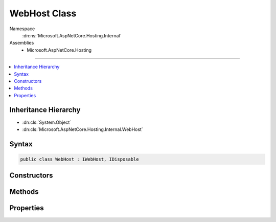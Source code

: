 

WebHost Class
=============





Namespace
    :dn:ns:`Microsoft.AspNetCore.Hosting.Internal`
Assemblies
    * Microsoft.AspNetCore.Hosting

----

.. contents::
   :local:



Inheritance Hierarchy
---------------------


* :dn:cls:`System.Object`
* :dn:cls:`Microsoft.AspNetCore.Hosting.Internal.WebHost`








Syntax
------

.. code-block:: csharp

    public class WebHost : IWebHost, IDisposable








.. dn:class:: Microsoft.AspNetCore.Hosting.Internal.WebHost
    :hidden:

.. dn:class:: Microsoft.AspNetCore.Hosting.Internal.WebHost

Constructors
------------

.. dn:class:: Microsoft.AspNetCore.Hosting.Internal.WebHost
    :noindex:
    :hidden:

    
    .. dn:constructor:: Microsoft.AspNetCore.Hosting.Internal.WebHost.WebHost(Microsoft.Extensions.DependencyInjection.IServiceCollection, System.IServiceProvider, Microsoft.AspNetCore.Hosting.Internal.WebHostOptions, Microsoft.Extensions.Configuration.IConfiguration)
    
        
    
        
        :type appServices: Microsoft.Extensions.DependencyInjection.IServiceCollection
    
        
        :type hostingServiceProvider: System.IServiceProvider
    
        
        :type options: Microsoft.AspNetCore.Hosting.Internal.WebHostOptions
    
        
        :type config: Microsoft.Extensions.Configuration.IConfiguration
    
        
        .. code-block:: csharp
    
            public WebHost(IServiceCollection appServices, IServiceProvider hostingServiceProvider, WebHostOptions options, IConfiguration config)
    

Methods
-------

.. dn:class:: Microsoft.AspNetCore.Hosting.Internal.WebHost
    :noindex:
    :hidden:

    
    .. dn:method:: Microsoft.AspNetCore.Hosting.Internal.WebHost.Dispose()
    
        
    
        
        .. code-block:: csharp
    
            public void Dispose()
    
    .. dn:method:: Microsoft.AspNetCore.Hosting.Internal.WebHost.Initialize()
    
        
    
        
        .. code-block:: csharp
    
            public void Initialize()
    
    .. dn:method:: Microsoft.AspNetCore.Hosting.Internal.WebHost.Start()
    
        
    
        
        .. code-block:: csharp
    
            public virtual void Start()
    

Properties
----------

.. dn:class:: Microsoft.AspNetCore.Hosting.Internal.WebHost
    :noindex:
    :hidden:

    
    .. dn:property:: Microsoft.AspNetCore.Hosting.Internal.WebHost.ServerFeatures
    
        
        :rtype: Microsoft.AspNetCore.Http.Features.IFeatureCollection
    
        
        .. code-block:: csharp
    
            public IFeatureCollection ServerFeatures { get; }
    
    .. dn:property:: Microsoft.AspNetCore.Hosting.Internal.WebHost.Services
    
        
        :rtype: System.IServiceProvider
    
        
        .. code-block:: csharp
    
            public IServiceProvider Services { get; }
    

